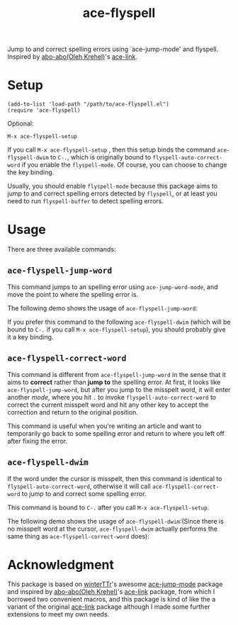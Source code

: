 #+TITLE: ace-flyspell
[[http://melpa.org/#/ace-flyspell][file:http://melpa.org/packages/ace-flyspell-badge.svg]]

Jump to and correct spelling errors using `ace-jump-mode' and flyspell. Inspired
by [[https://github.com/abo-abo/][abo-abo(Oleh Krehel)]]'s [[https://github.com/abo-abo/ace-link][ace-link]].

* Setup
  : (add-to-list 'load-path "/path/to/ace-flyspell.el")
  : (require 'ace-flyspell)

  Optional:
  : M-x ace-flyspell-setup
  
  If you call =M-x ace-flyspell-setup= , then this setup binds the command
  =ace-flyspell-dwim= to =C-.=, which is originally bound to
  =flyspell-auto-correct-word= if you enable the =flyspell-mode=. Of course, you
  can choose to change the key binding.

  Usually, you should enable =flyspell-mode= because this package aims to jump
  to and correct spelling errors detected by =flyspell=, or at least you need to
  run =flyspell-buffer= to detect spelling errors.

* Usage
  There are three available commands:
** =ace-flyspell-jump-word=
   This command jumps to an spelling error using =ace-jump-word-mode=, and move
   the point to where the spelling error is.

   The following demo shows the usage of =ace-flyspell-jump-word=:
   [[./screencasts/ace-flyspell-jump-word.gif]]

   If you prefer this command to the following =ace-flyspell-dwim= (which will
   be bound to =C-.= if you call =M-x ace-flyspell-setup=), you should probably
   give it a key binding.
** =ace-flyspell-correct-word=
   This command is different from =ace-flyspell-jump-word= in the sense that it
   aims to *correct* rather than *jump to* the spelling error. At first, it
   looks like =ace-flyspell-jump-word=, but after you jump to the misspelt word,
   it will enter another /mode/, where you hit =.= to invoke
   =flyspell-auto-correct-word= to correct the current misspelt word and hit any
   other key to accept the correction and return to the original position.

   This command is useful when you're writing an article and want to temporarily
   go back to some spelling error and return to where you left off after fixing
   the error.
** =ace-flyspell-dwim=
   If the word under the cursor is misspelt, then this command is identical to
   =flyspell-auto-correct-word=, otherwise it will call
   =ace-flyspell-correct-word= to jump to and correct some spelling error.

   This command is bound to =C-.= after you call =M-x ace-flyspell-setup=.

   The following demo shows the usage of =ace-flyspell-dwim=:(Since there is no
   misspelt word at the cursor, =ace-flyspell-dwim= actually performs the same
   thing as =ace-flyspell-correct-word= does):
   [[./screencasts/ace-flyspell-dwim.gif]]

* Acknowledgment
  This package is based on [[https://github.com/winterTTr/ace-jump-mode][winterTTr]]'s awesome [[https://github.com/winterTTr/ace-jump-mode][ace-jump-mode]] package and
  inspired by [[https://github.com/abo-abo/ace-link][abo-abo(Oleh Krehel)]]'s [[https://github.com/abo-abo/ace-link][ace-link]] package, from which I borrowed two
  convenient macros, and this package is kind of like the a variant of the
  original [[https://github.com/abo-abo/ace-link][ace-link]] package although I made some further extensions to meet my
  own needs.
